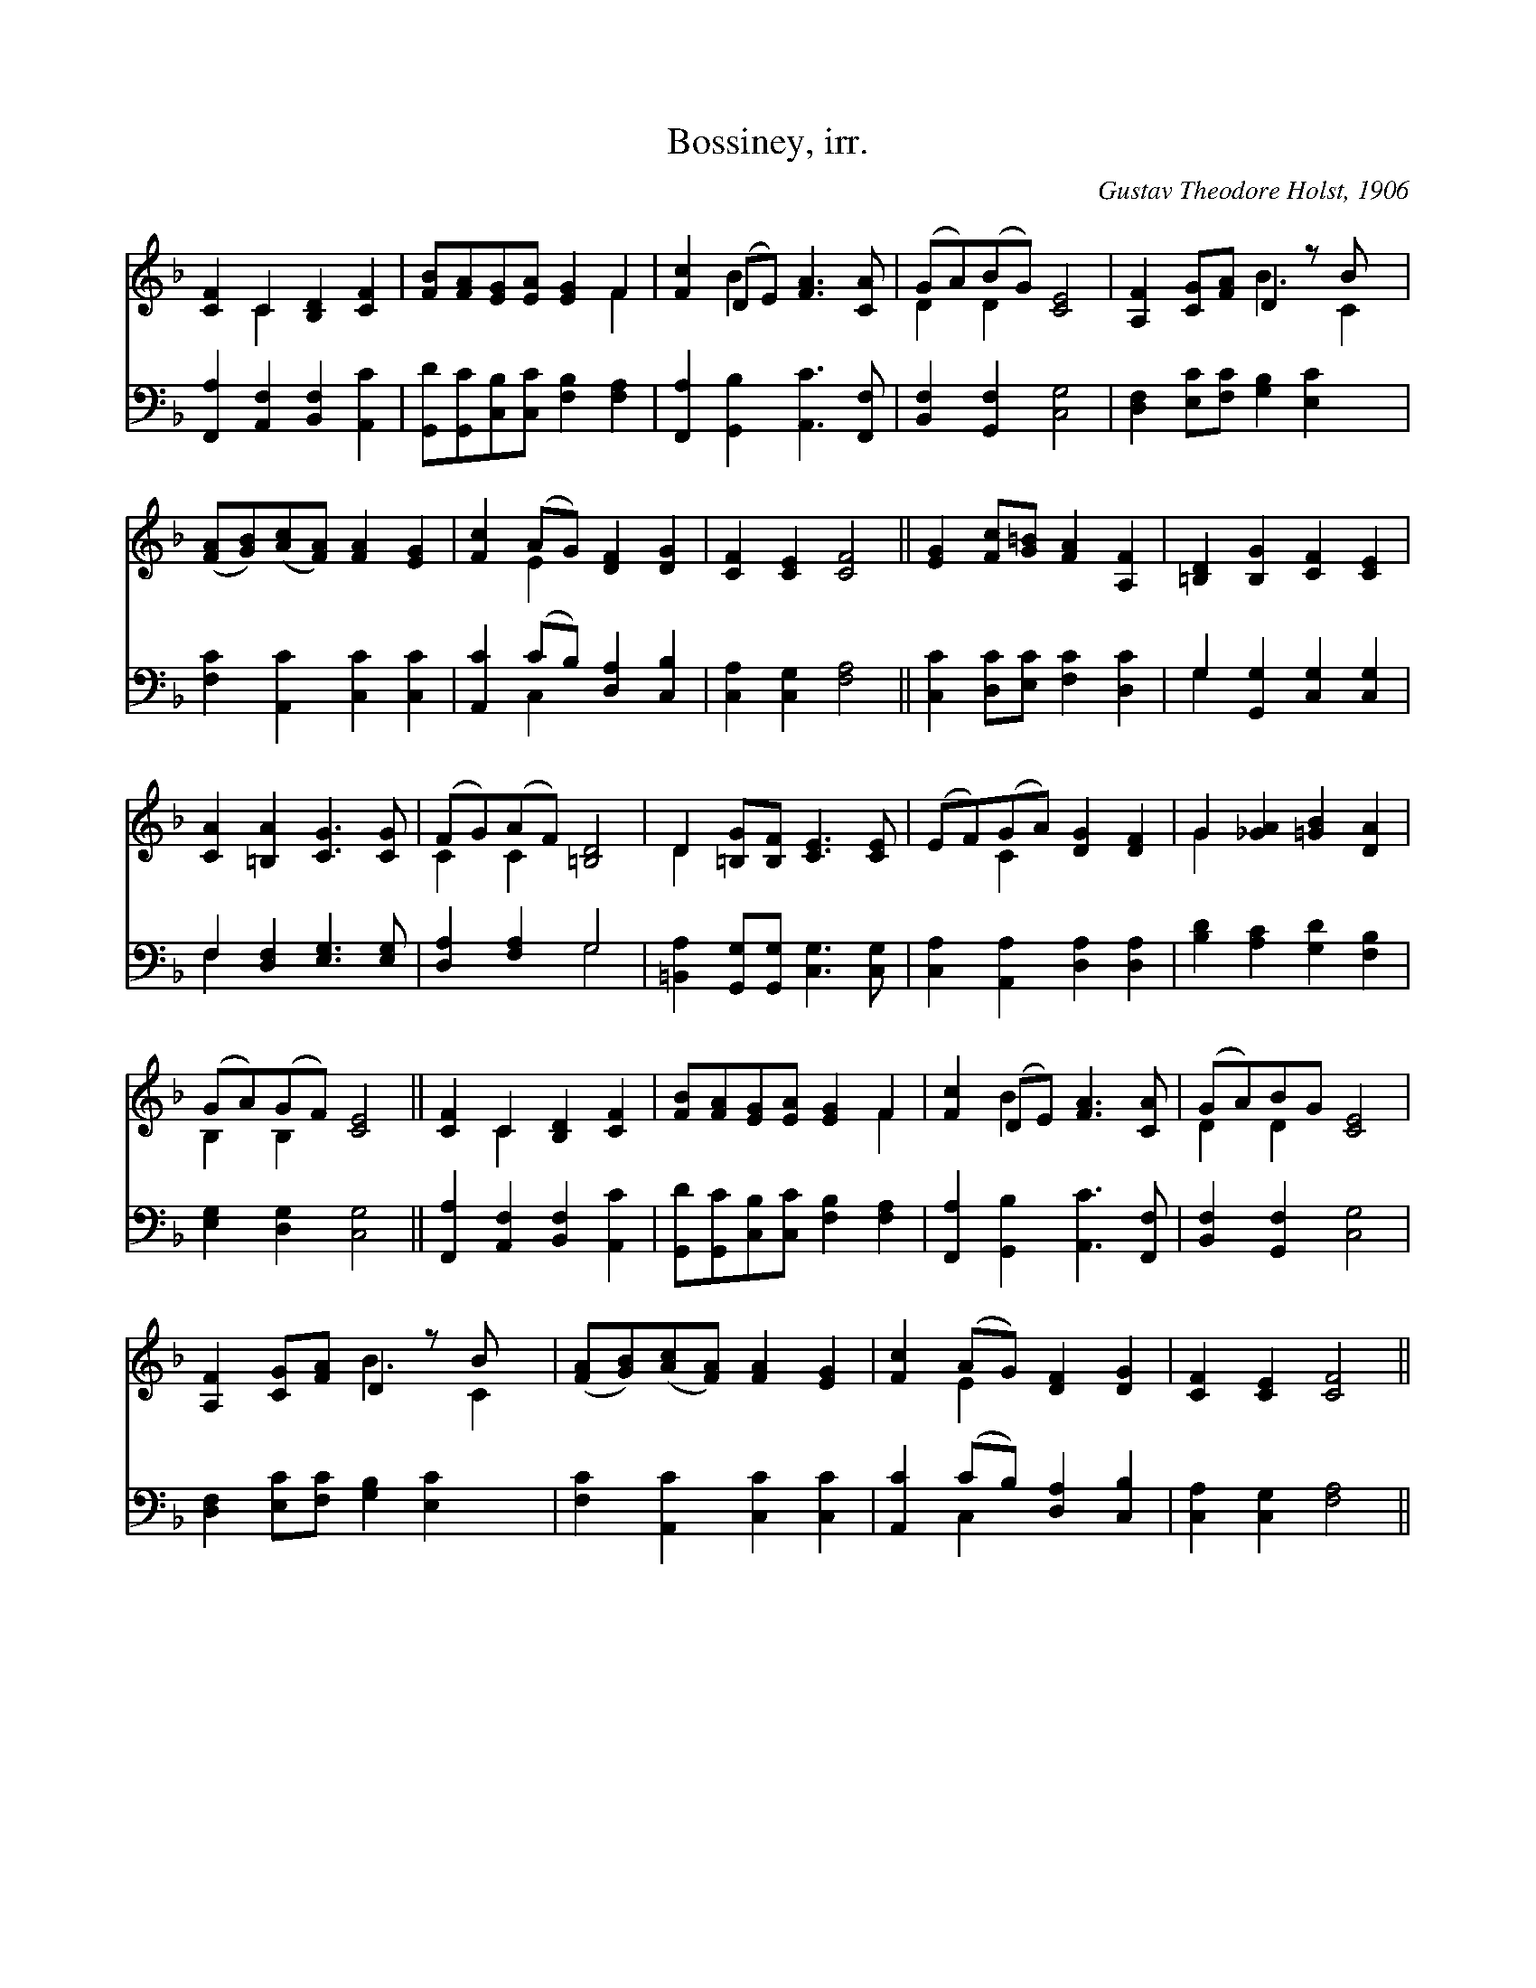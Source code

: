 X:1
T:Bossiney, irr.
C:Gustav Theodore Holst, 1906
Z:Public Domain
%%score ( 1 2 ) ( 3 4 )
L:1/4
M:none
I:linebreak $
K:F
V:1 treble 
L:1/8
V:2 treble 
V:3 bass 
V:4 bass 
V:1
 [CF]2 C2 [B,D]2 [CF]2 | [FB][FA][EG][EA] [EG]2 F2 | [Fc]2 (DE) [FA]3 [CA] | (GA)(BG) [CE]4 | %4
 [A,F]2 [CG][FA] D2 z B x |$ ([FA][GB])([Ac][FA]) [FA]2 [EG]2 | [Fc]2 (AG) [DF]2 [DG]2 | %7
 [CF]2 [CE]2 [CF]4 || [EG]2 [Fc][G=B] [FA]2 [A,F]2 | [=B,D]2 [B,G]2 [CF]2 [CE]2 |$ %10
 [CA]2 [=B,A]2 [CG]3 [CG] | (FG)(AF) [=B,D]4 | D2 [=B,G][B,F] [CE]3 [CE] | (EF)(GA) [DG]2 [DF]2 | %14
 G2 [_GA]2 [=GB]2 [DA]2 |$ (GA)(GF) [CE]4 || [CF]2 C2 [B,D]2 [CF]2 | [FB][FA][EG][EA] [EG]2 F2 | %18
 [Fc]2 (DE) [FA]3 [CA] | (GA)BG [CE]4 |$ [A,F]2 [CG][FA] D2 z B x | %21
 ([FA][GB])([Ac][FA]) [FA]2 [EG]2 | [Fc]2 (AG) [DF]2 [DG]2 | [CF]2 [CE]2 [CF]4 || %24
V:2
 x C x2 | x3 F | x B x2 | D D x2 | x2 B3/2 C |$ x4 | x E x2 | x4 || x4 | x4 |$ x4 | C C x2 | D x3 | %13
 x C x2 | G x3 |$ B, B, x2 || x C x2 | x3 F | x B x2 | D D x2 |$ x2 B3/2 C | x4 | x E x2 | x4 || %24
V:3
 [F,,A,] [A,,F,] [B,,F,] [A,,C] | [G,,D]/[G,,C]/[C,B,]/[C,C]/ [F,B,] [F,A,] | %2
 [F,,A,] [G,,B,] [A,,C]3/2 [F,,F,]/ | [B,,F,] [G,,F,] [C,G,]2 | %4
 [D,F,] [E,C]/[F,C]/ [G,B,] [E,C] x/ |$ [F,C] [A,,C] [C,C] [C,C] | [A,,C] (C/B,/) [D,A,] [C,B,] | %7
 [C,A,] [C,G,] [F,A,]2 || [C,C] [D,C]/[E,C]/ [F,C] [D,C] | G, [G,,G,] [C,G,] [C,G,] |$ %10
 F, [D,F,] [E,G,]3/2 [E,G,]/ | [D,A,] [F,A,] G,2 | [=B,,A,] [G,,G,]/[G,,G,]/ [C,G,]3/2 [C,G,]/ | %13
 [C,A,] [A,,A,] [D,A,] [D,A,] | [B,D] [A,C] [G,D] [F,B,] |$ [E,G,] [D,G,] [C,G,]2 || %16
 [F,,A,] [A,,F,] [B,,F,] [A,,C] | [G,,D]/[G,,C]/[C,B,]/[C,C]/ [F,B,] [F,A,] | %18
 [F,,A,] [G,,B,] [A,,C]3/2 [F,,F,]/ | [B,,F,] [G,,F,] [C,G,]2 |$ %20
 [D,F,] [E,C]/[F,C]/ [G,B,] [E,C] x/ | [F,C] [A,,C] [C,C] [C,C] | [A,,C] (C/B,/) [D,A,] [C,B,] | %23
 [C,A,] [C,G,] [F,A,]2 || %24
V:4
 x4 | x4 | x4 | x4 | x9/2 |$ x4 | x C, x2 | x4 || x4 | G, x3 |$ F, x3 | x2 G,2 | x4 | x4 | x4 |$ %15
 x4 || x4 | x4 | x4 | x4 |$ x9/2 | x4 | x C, x2 | x4 || %24
